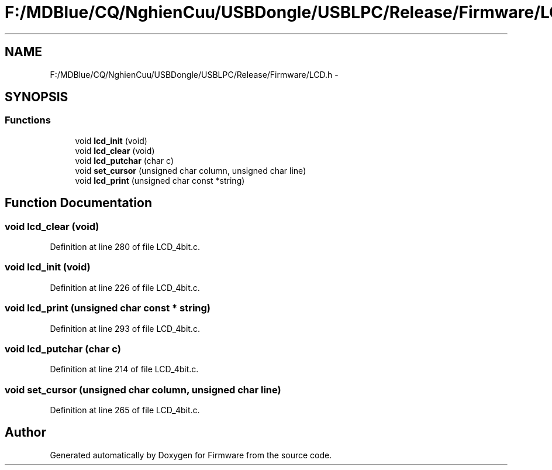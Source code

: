 .TH "F:/MDBlue/CQ/NghienCuu/USBDongle/USBLPC/Release/Firmware/LCD.h" 3 "Sun Oct 17 2010" "Version 01" "Firmware" \" -*- nroff -*-
.ad l
.nh
.SH NAME
F:/MDBlue/CQ/NghienCuu/USBDongle/USBLPC/Release/Firmware/LCD.h \- 
.SH SYNOPSIS
.br
.PP
.SS "Functions"

.in +1c
.ti -1c
.RI "void \fBlcd_init\fP (void)"
.br
.ti -1c
.RI "void \fBlcd_clear\fP (void)"
.br
.ti -1c
.RI "void \fBlcd_putchar\fP (char c)"
.br
.ti -1c
.RI "void \fBset_cursor\fP (unsigned char column, unsigned char line)"
.br
.ti -1c
.RI "void \fBlcd_print\fP (unsigned char const *string)"
.br
.in -1c
.SH "Function Documentation"
.PP 
.SS "void lcd_clear (void)"
.PP
Definition at line 280 of file LCD_4bit.c.
.SS "void lcd_init (void)"
.PP
Definition at line 226 of file LCD_4bit.c.
.SS "void lcd_print (unsigned char const * string)"
.PP
Definition at line 293 of file LCD_4bit.c.
.SS "void lcd_putchar (char c)"
.PP
Definition at line 214 of file LCD_4bit.c.
.SS "void set_cursor (unsigned char column, unsigned char line)"
.PP
Definition at line 265 of file LCD_4bit.c.
.SH "Author"
.PP 
Generated automatically by Doxygen for Firmware from the source code.
